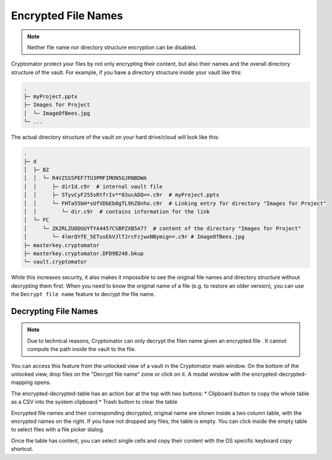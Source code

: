 Encrypted File Names
====================

.. note::

    Neither file name nor directory structure encryption can be disabled.

Cryptomator protect your files by not only encrypting their content, but also their names and the overall directory structure of the vault.
For example, if you have a directory structure inside your vault like this:

.. code-block:: console

    .
    ├─ myProject.pptx
    ├─ Images for Project
    │  └─ ImageOfBees.jpg
    └─ ...

The actual directory structure of the vault on your hard drive/cloud will look like this:

.. code-block:: console

    .
    ├─ d
    │  ├─ BZ
    │  │  └─ R4VZSS5PEF7TU3PMFIMON5GJRNBDWA
    │  │     ├─ dirId.c9r  # internal vault file
    │  │     ├─ 5TyvCyF255sRtfrIv**83ucADQ==.c9r  # myProject.pptx
    │  │     └─ FHTa55bH*sUfVDbEb0gTL9hZ8nho.c9r  # Linking entry for directory "Images for Project"
    │  │        └─ dir.c9r  # contains information for the link
    │  └─ FC
    │     └─ ZKZRLZUODUUYTYA4457CSBPZXB5A77  # content of the directory "Images for Project"
    │        └─ 4lmrQYfE_5ETusEkVJlTJrcFzjwxNBymig==.c9r # ImageOfBees.jpg
    ├─ masterkey.cryptomator
    ├─ masterkey.cryptomator.DFD9B248.bkup
    └─ vault.cryptomator


While this increases security, it also makes it impossible to see the original file names and directory structure without decrypting them first.
When you need to know the original name of a file (e.g. to restore an older version), you can use the ``Decrypt file name`` feature to decrypt the file name.


.. _desktop/encrypted-file-names/decryption:

Decrypting File Names
---------------------

.. note::

    Due to technical reasons, Cryptomator can only decrypt the filen name given an encrypted file .
    It cannot compute the path inside the vault to the file.

You can access this feature from the unlocked view of a vault in the Cryptomator main window.
On the bottom of the unlocked view, drop files on the "Decrypt file name" zone or click on it.
A modal window with the encrypted-decrypted-mapping opens.

.. image:: ../img/desktop/vault-detail-unlocked.png
    :alt: Vault detail view in the unlocked state

The encrypted-decrypted-table has an action bar at the top with two buttons:
* Clipboard button to copy the whole table as a CSV into the system clipboard
* Trash button to clear the table

.. image:: ../img/desktop/decrypt-file-names.png
    :alt: Decrypt file names window
    :scale: 63%
    :align: center

Encrypted file names and their corresponding decrypted, original name are shown inside a two column table, with the encrypted names on the right.
If you have not dropped any files, the table is empty.
You can click inside the empty table to select files with a file picker dialog.

Once the table has content, you can select single cells and copy their content with the OS specific keyboard copy shortcut.
